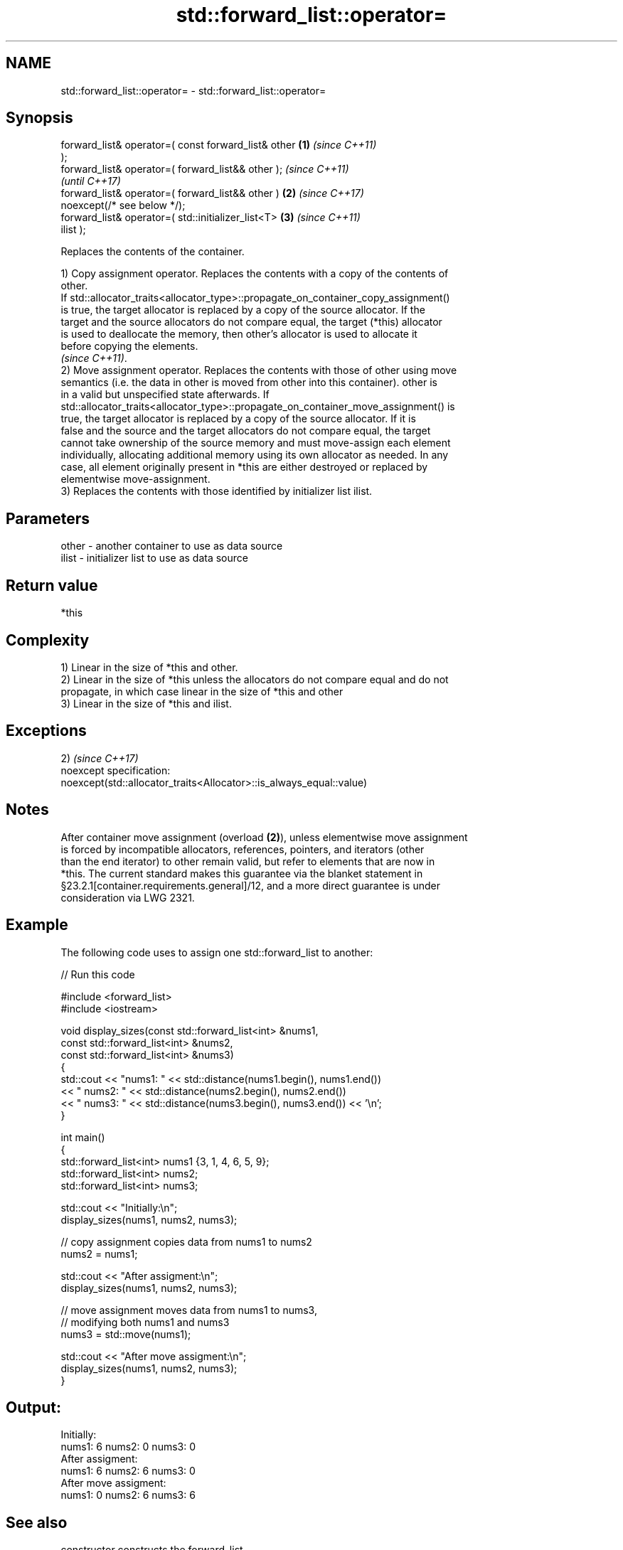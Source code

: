 .TH std::forward_list::operator= 3 "2018.03.28" "http://cppreference.com" "C++ Standard Libary"
.SH NAME
std::forward_list::operator= \- std::forward_list::operator=

.SH Synopsis
   forward_list& operator=( const forward_list& other   \fB(1)\fP \fI(since C++11)\fP
   );
   forward_list& operator=( forward_list&& other );                       \fI(since C++11)\fP
                                                                          \fI(until C++17)\fP
   forward_list& operator=( forward_list&& other )      \fB(2)\fP               \fI(since C++17)\fP
   noexcept(/* see below */);
   forward_list& operator=( std::initializer_list<T>        \fB(3)\fP           \fI(since C++11)\fP
   ilist );

   Replaces the contents of the container.

   1) Copy assignment operator. Replaces the contents with a copy of the contents of
   other.
   If std::allocator_traits<allocator_type>::propagate_on_container_copy_assignment()
   is true, the target allocator is replaced by a copy of the source allocator. If the
   target and the source allocators do not compare equal, the target (*this) allocator
   is used to deallocate the memory, then other's allocator is used to allocate it
   before copying the elements.
   \fI(since C++11)\fP.
   2) Move assignment operator. Replaces the contents with those of other using move
   semantics (i.e. the data in other is moved from other into this container). other is
   in a valid but unspecified state afterwards. If
   std::allocator_traits<allocator_type>::propagate_on_container_move_assignment() is
   true, the target allocator is replaced by a copy of the source allocator. If it is
   false and the source and the target allocators do not compare equal, the target
   cannot take ownership of the source memory and must move-assign each element
   individually, allocating additional memory using its own allocator as needed. In any
   case, all element originally present in *this are either destroyed or replaced by
   elementwise move-assignment.
   3) Replaces the contents with those identified by initializer list ilist.

.SH Parameters

   other - another container to use as data source
   ilist - initializer list to use as data source

.SH Return value

   *this

.SH Complexity

   1) Linear in the size of *this and other.
   2) Linear in the size of *this unless the allocators do not compare equal and do not
   propagate, in which case linear in the size of *this and other
   3) Linear in the size of *this and ilist.

.SH Exceptions

   2)                                                                 \fI(since C++17)\fP
   noexcept specification:
   noexcept(std::allocator_traits<Allocator>::is_always_equal::value)

.SH Notes

   After container move assignment (overload \fB(2)\fP), unless elementwise move assignment
   is forced by incompatible allocators, references, pointers, and iterators (other
   than the end iterator) to other remain valid, but refer to elements that are now in
   *this. The current standard makes this guarantee via the blanket statement in
   §23.2.1[container.requirements.general]/12, and a more direct guarantee is under
   consideration via LWG 2321.

.SH Example

   The following code uses to assign one std::forward_list to another:

   
// Run this code

 #include <forward_list>
 #include <iostream>

 void display_sizes(const std::forward_list<int> &nums1,
                    const std::forward_list<int> &nums2,
                    const std::forward_list<int> &nums3)
 {
     std::cout << "nums1: " << std::distance(nums1.begin(), nums1.end())
               << " nums2: " << std::distance(nums2.begin(), nums2.end())
               << " nums3: " << std::distance(nums3.begin(), nums3.end()) << '\\n';
 }

 int main()
 {
     std::forward_list<int> nums1 {3, 1, 4, 6, 5, 9};
     std::forward_list<int> nums2;
     std::forward_list<int> nums3;

     std::cout << "Initially:\\n";
     display_sizes(nums1, nums2, nums3);

     // copy assignment copies data from nums1 to nums2
     nums2 = nums1;

     std::cout << "After assigment:\\n";
     display_sizes(nums1, nums2, nums3);

     // move assignment moves data from nums1 to nums3,
     // modifying both nums1 and nums3
     nums3 = std::move(nums1);

     std::cout << "After move assigment:\\n";
     display_sizes(nums1, nums2, nums3);
 }

.SH Output:

 Initially:
 nums1: 6 nums2: 0 nums3: 0
 After assigment:
 nums1: 6 nums2: 6 nums3: 0
 After move assigment:
 nums1: 0 nums2: 6 nums3: 6

.SH See also

   constructor   constructs the forward_list
                 \fI(public member function)\fP
   assign        assigns values to the container
                 \fI(public member function)\fP

.SH Category:

     * conditionally noexcept
